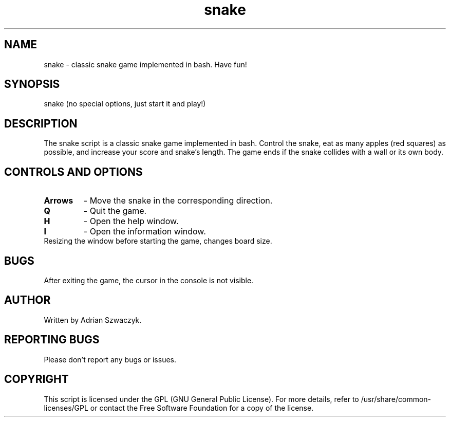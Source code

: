.\" Manpage for the snake script
.\" Contact: adrianszwaczyk@gmail.com
.TH snake 6 "9 May 2023" "1.0" "Games"
.SH NAME
snake - classic snake game implemented in bash. Have fun!
.SH SYNOPSIS
snake (no special options, just start it and play!)
.SH DESCRIPTION
The snake script is a classic snake game implemented in bash. Control the snake, eat as many apples (red squares) as possible, and increase your score and snake's length. The game ends if the snake collides with a wall or its own body.
.SH CONTROLS AND OPTIONS
.TP
\fBArrows\fP
- Move the snake in the corresponding direction.
.TP
\fBQ\fP
- Quit the game.
.TP
\fBH\fP
- Open the help window.
.TP
\fBI\fP
- Open the information window.
.TP
Resizing the window before starting the game, changes board size.
.SH BUGS
After exiting the game, the cursor in the console is not visible.
.SH AUTHOR
Written by Adrian Szwaczyk.
.SH REPORTING BUGS
Please don't report any bugs or issues.
.SH COPYRIGHT
This script is licensed under the GPL (GNU General Public License). For more details, refer to /usr/share/common-licenses/GPL or contact the Free Software Foundation for a copy of the license.